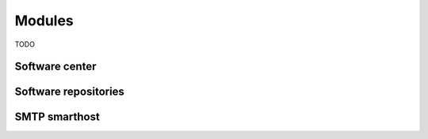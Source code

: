.. _modules-section:

=======
Modules
=======

TODO

.. _software-center-section:

Software center
===============

Software repositories
=====================


SMTP smarthost
==============


